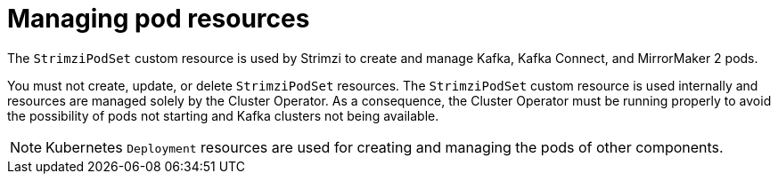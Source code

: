 // This assembly is included in the following assemblies:
//
// assembly-deploy-intro-operators.adoc

[id='con-pod-management-{context}']
= Managing pod resources

[role="_abstract"]
The `StrimziPodSet` custom resource is used by Strimzi to create and manage Kafka, Kafka Connect, and MirrorMaker 2 pods.

You must not create, update, or delete `StrimziPodSet` resources.
The `StrimziPodSet` custom resource is used internally and resources are managed solely by the Cluster Operator.
As a consequence, the Cluster Operator must be running properly to avoid the possibility of pods not starting and Kafka clusters not being available.

NOTE: Kubernetes `Deployment` resources are used for creating and managing the pods of other components.